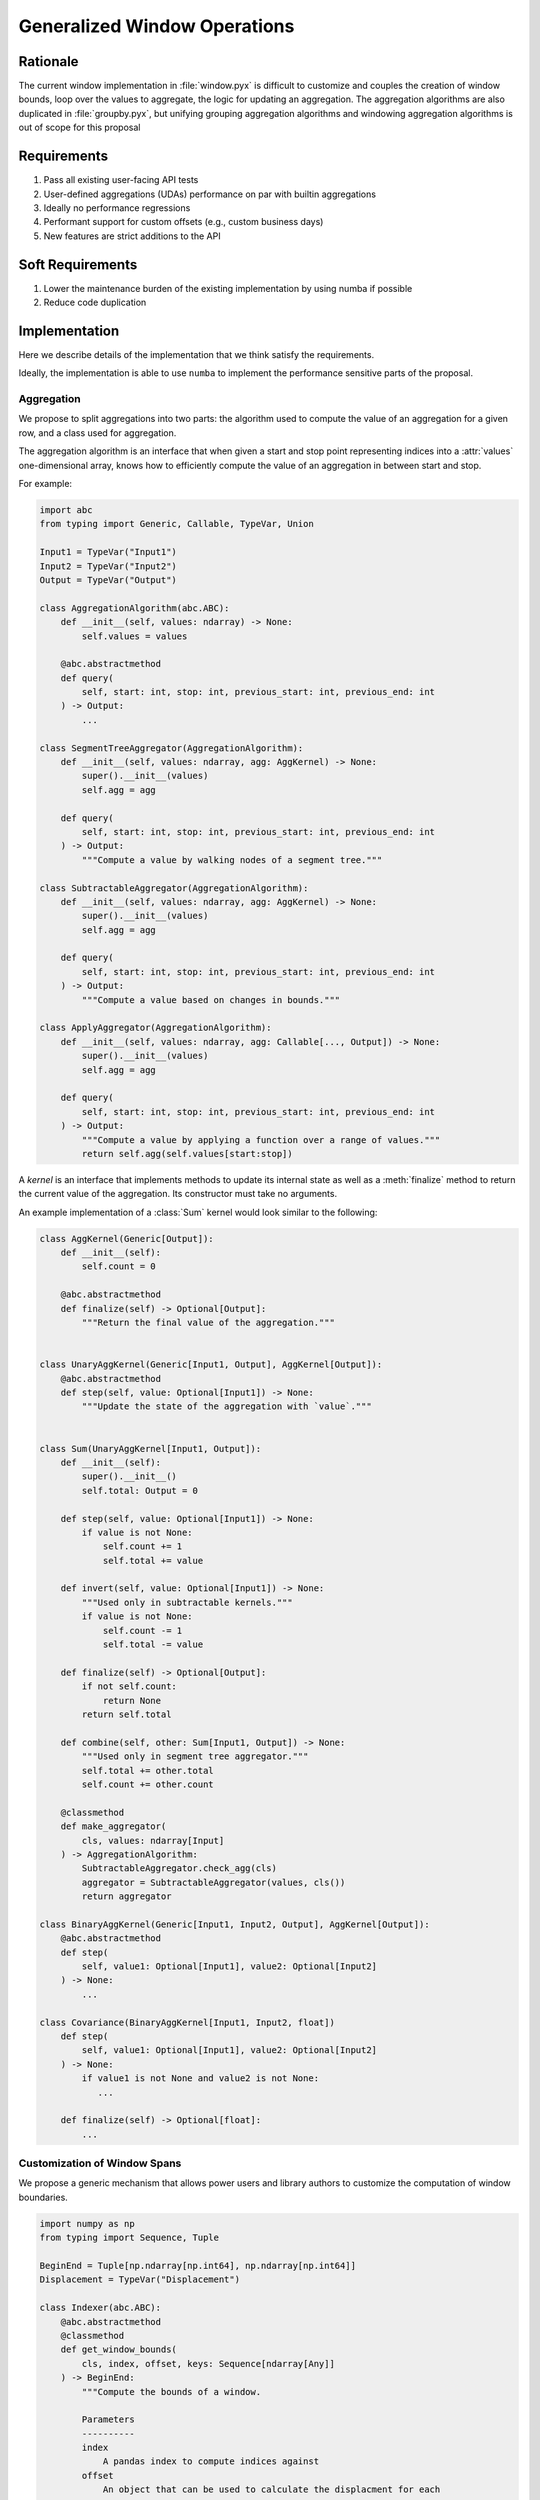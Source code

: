 Generalized Window Operations
=============================

Rationale
---------
The current window implementation in :file:`window.pyx` is difficult to
customize and couples the creation of window bounds, loop over the values to
aggregate, the logic for updating an aggregation. The aggregation algorithms
are also duplicated in :file:`groupby.pyx`, but unifying grouping aggregation
algorithms and windowing aggregation algorithms is out of scope for this
proposal

Requirements
------------
#. Pass all existing user-facing API tests
#. User-defined aggregations (UDAs) performance on par with builtin aggregations
#. Ideally no performance regressions
#. Performant support for custom offsets (e.g., custom business
   days)
#. New features are strict additions to the API

Soft Requirements
-----------------
#. Lower the maintenance burden of the existing implementation by using numba
   if possible
#. Reduce code duplication

Implementation
--------------
Here we describe details of the implementation that we think satisfy the
requirements.

Ideally, the implementation is able to use ``numba`` to implement the
performance sensitive parts of the proposal.

Aggregation
~~~~~~~~~~~
We propose to split aggregations into two parts: the algorithm used to compute
the value of an aggregation for a given row, and a class used for aggregation.

The aggregation algorithm is an interface that when given a start and stop
point representing indices into a :attr:`values` one-dimensional array, knows
how to efficiently compute the value of an aggregation in between start and
stop.

For example:

.. code-block:: python

   import abc
   from typing import Generic, Callable, TypeVar, Union

   Input1 = TypeVar("Input1")
   Input2 = TypeVar("Input2")
   Output = TypeVar("Output")

   class AggregationAlgorithm(abc.ABC):
       def __init__(self, values: ndarray) -> None:
           self.values = values

       @abc.abstractmethod
       def query(
           self, start: int, stop: int, previous_start: int, previous_end: int
       ) -> Output:
           ...

   class SegmentTreeAggregator(AggregationAlgorithm):
       def __init__(self, values: ndarray, agg: AggKernel) -> None:
           super().__init__(values)
           self.agg = agg

       def query(
           self, start: int, stop: int, previous_start: int, previous_end: int
       ) -> Output:
           """Compute a value by walking nodes of a segment tree."""

   class SubtractableAggregator(AggregationAlgorithm):
       def __init__(self, values: ndarray, agg: AggKernel) -> None:
           super().__init__(values)
           self.agg = agg

       def query(
           self, start: int, stop: int, previous_start: int, previous_end: int
       ) -> Output:
           """Compute a value based on changes in bounds."""

   class ApplyAggregator(AggregationAlgorithm):
       def __init__(self, values: ndarray, agg: Callable[..., Output]) -> None:
           super().__init__(values)
           self.agg = agg

       def query(
           self, start: int, stop: int, previous_start: int, previous_end: int
       ) -> Output:
           """Compute a value by applying a function over a range of values."""
           return self.agg(self.values[start:stop])


A *kernel* is an interface that implements methods to update its internal state
as well as a :meth:`finalize` method to return the current value of the
aggregation. Its constructor must take no arguments.

An example implementation of a :class:`Sum` kernel would look similar to the
following:

.. code-block:: python

   class AggKernel(Generic[Output]):
       def __init__(self):
           self.count = 0

       @abc.abstractmethod
       def finalize(self) -> Optional[Output]:
           """Return the final value of the aggregation."""


   class UnaryAggKernel(Generic[Input1, Output], AggKernel[Output]):
       @abc.abstractmethod
       def step(self, value: Optional[Input1]) -> None:
           """Update the state of the aggregation with `value`."""


   class Sum(UnaryAggKernel[Input1, Output]):
       def __init__(self):
           super().__init__()
           self.total: Output = 0

       def step(self, value: Optional[Input1]) -> None:
           if value is not None:
               self.count += 1
               self.total += value

       def invert(self, value: Optional[Input1]) -> None:
           """Used only in subtractable kernels."""
           if value is not None:
               self.count -= 1
               self.total -= value

       def finalize(self) -> Optional[Output]:
           if not self.count:
               return None
           return self.total

       def combine(self, other: Sum[Input1, Output]) -> None:
           """Used only in segment tree aggregator."""
           self.total += other.total
           self.count += other.count

       @classmethod
       def make_aggregator(
           cls, values: ndarray[Input]
       ) -> AggregationAlgorithm:
           SubtractableAggregator.check_agg(cls)
           aggregator = SubtractableAggregator(values, cls())
           return aggregator

   class BinaryAggKernel(Generic[Input1, Input2, Output], AggKernel[Output]):
       @abc.abstractmethod
       def step(
           self, value1: Optional[Input1], value2: Optional[Input2]
       ) -> None:
           ...

   class Covariance(BinaryAggKernel[Input1, Input2, float])
       def step(
           self, value1: Optional[Input1], value2: Optional[Input2]
       ) -> None:
           if value1 is not None and value2 is not None:
              ...

       def finalize(self) -> Optional[float]:
           ...


Customization of Window Spans
~~~~~~~~~~~~~~~~~~~~~~~~~~~~~
We propose a generic mechanism that allows power users and library authors to
customize the computation of window boundaries.

.. code-block:: python

   import numpy as np
   from typing import Sequence, Tuple

   BeginEnd = Tuple[np.ndarray[np.int64], np.ndarray[np.int64]]
   Displacement = TypeVar("Displacement")

   class Indexer(abc.ABC):
       @abc.abstractmethod
       @classmethod
       def get_window_bounds(
           cls, index, offset, keys: Sequence[ndarray[Any]]
       ) -> BeginEnd:
           """Compute the bounds of a window.

           Parameters
           ----------
           index
               A pandas index to compute indices against
           offset
               An object that can be used to calculate the displacment for each
               element
           keys
               A possibly empty list of additional columns needed to compute
               window bounds

           Returns
           -------
           BeginEnd
               A tuple of ndarray[int64]s, indicating the boundaries of each
               window

           """

Example Aggregation Loop Implemention
~~~~~~~~~~~~~~~~~~~~~~~~~~~~~~~~~~~~~
Here is an example implementation of a loop that would perform the aggregation
using the interfaces proposed above.

.. code-block:: python

   T = TypeVar("T")

   def do_agg(
       values: np.ndarray[T],
       index: np.ndarray[np.int64],
       offset: Displacement,
       indexer_class: Type[Indexer],
       kernel_class: Type[Kernel],
       keys: Sequence[ndarray[Any]],
   ) -> ndarray:
       result = np.empty(...)
       begin, end = indexer_class.get_window_bounds(index, offset, keys)
       aggregator = kernel_class.make_aggregator(values)
       previous_start = previous_end = -1
       for i, (start, stop) in enumerate(zip(begin, end)):
           result[i] = aggregator.query(
               start, stop, previous_start, previous_stop
           )
           previous_start = start
           previous_end = end
       return result
